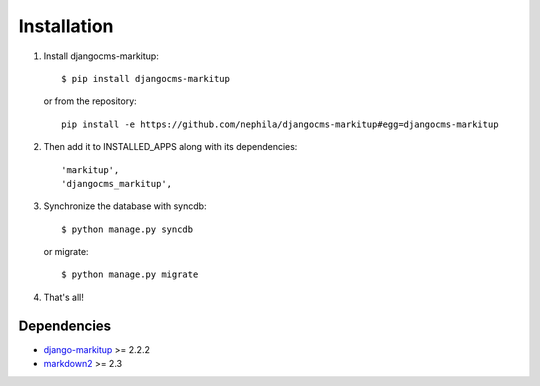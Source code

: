 ============
Installation
============

#. Install djangocms-markitup::

        $ pip install djangocms-markitup

   or from the repository::

        pip install -e https://github.com/nephila/djangocms-markitup#egg=djangocms-markitup

#. Then add it to INSTALLED_APPS along with its dependencies::

        'markitup',
        'djangocms_markitup',

#. Synchronize the database with syncdb::

        $ python manage.py syncdb

   or migrate::

        $ python manage.py migrate

#. That's all!

************
Dependencies
************

* `django-markitup`_ >= 2.2.2
* `markdown2`_  >= 2.3

.. _django-markitup: https://bitbucket.org/carljm/django-markitup
.. _markdown2: https://github.com/trentm/python-markdown2